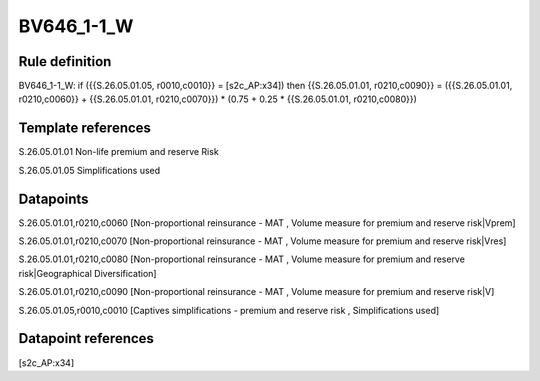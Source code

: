 ===========
BV646_1-1_W
===========

Rule definition
---------------

BV646_1-1_W: if ({{S.26.05.01.05, r0010,c0010}} = [s2c_AP:x34]) then {{S.26.05.01.01, r0210,c0090}} = ({{S.26.05.01.01, r0210,c0060}} + {{S.26.05.01.01, r0210,c0070}}) * (0.75 + 0.25 * {{S.26.05.01.01, r0210,c0080}})


Template references
-------------------

S.26.05.01.01 Non-life premium and reserve Risk

S.26.05.01.05 Simplifications used


Datapoints
----------

S.26.05.01.01,r0210,c0060 [Non-proportional reinsurance - MAT , Volume measure for premium and reserve risk|Vprem]

S.26.05.01.01,r0210,c0070 [Non-proportional reinsurance - MAT , Volume measure for premium and reserve risk|Vres]

S.26.05.01.01,r0210,c0080 [Non-proportional reinsurance - MAT , Volume measure for premium and reserve risk|Geographical Diversification]

S.26.05.01.01,r0210,c0090 [Non-proportional reinsurance - MAT , Volume measure for premium and reserve risk|V]

S.26.05.01.05,r0010,c0010 [Captives simplifications - premium and reserve risk , Simplifications used]



Datapoint references
--------------------

[s2c_AP:x34]